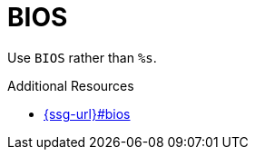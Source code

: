 :navtitle: BIOS
:keywords: reference, rule, BIOS

= BIOS

Use `BIOS` rather than `%s`.

.Additional Resources

* link:{ssg-url}#bios[]


